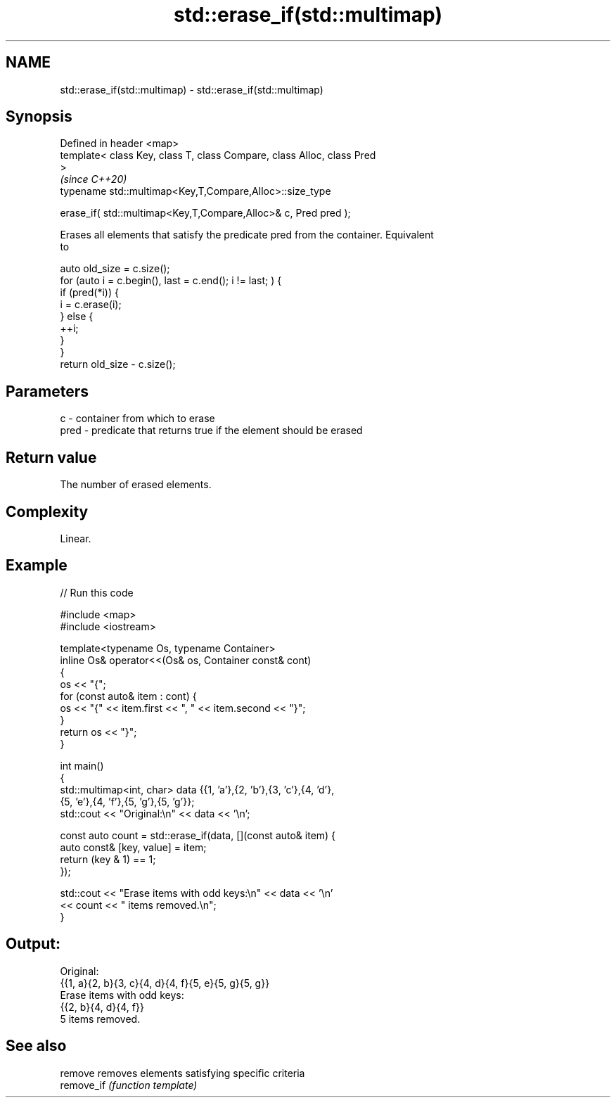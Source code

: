 .TH std::erase_if(std::multimap) 3 "2022.07.31" "http://cppreference.com" "C++ Standard Libary"
.SH NAME
std::erase_if(std::multimap) \- std::erase_if(std::multimap)

.SH Synopsis
   Defined in header <map>
   template< class Key, class T, class Compare, class Alloc, class Pred
   >
                                                                          \fI(since C++20)\fP
   typename std::multimap<Key,T,Compare,Alloc>::size_type

   erase_if( std::multimap<Key,T,Compare,Alloc>& c, Pred pred );

   Erases all elements that satisfy the predicate pred from the container. Equivalent
   to

 auto old_size = c.size();
 for (auto i = c.begin(), last = c.end(); i != last; ) {
   if (pred(*i)) {
     i = c.erase(i);
   } else {
     ++i;
   }
 }
 return old_size - c.size();

.SH Parameters

   c    - container from which to erase
   pred - predicate that returns true if the element should be erased

.SH Return value

   The number of erased elements.

.SH Complexity

   Linear.

.SH Example


// Run this code

 #include <map>
 #include <iostream>

 template<typename Os, typename Container>
 inline Os& operator<<(Os& os, Container const& cont)
 {
     os << "{";
     for (const auto& item : cont) {
         os << "{" << item.first << ", " << item.second << "}";
     }
     return os << "}";
 }

 int main()
 {
     std::multimap<int, char> data {{1, 'a'},{2, 'b'},{3, 'c'},{4, 'd'},
                                    {5, 'e'},{4, 'f'},{5, 'g'},{5, 'g'}};
     std::cout << "Original:\\n" << data << '\\n';

     const auto count = std::erase_if(data, [](const auto& item) {
         auto const& [key, value] = item;
         return (key & 1) == 1;
     });

     std::cout << "Erase items with odd keys:\\n" << data << '\\n'
               << count << " items removed.\\n";
 }

.SH Output:

 Original:
 {{1, a}{2, b}{3, c}{4, d}{4, f}{5, e}{5, g}{5, g}}
 Erase items with odd keys:
 {{2, b}{4, d}{4, f}}
 5 items removed.

.SH See also

   remove    removes elements satisfying specific criteria
   remove_if \fI(function template)\fP

